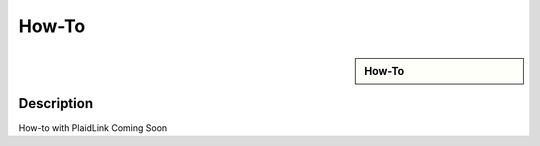 How-To
!!!!!!!!!!!!!!!!!!!!!!!!!!!!


.. sidebar:: How-To

   .. toctree::
      :maxdepth: 1
      :includehidden:
      :glob:


Description
-----------

How-to with PlaidLink Coming Soon
